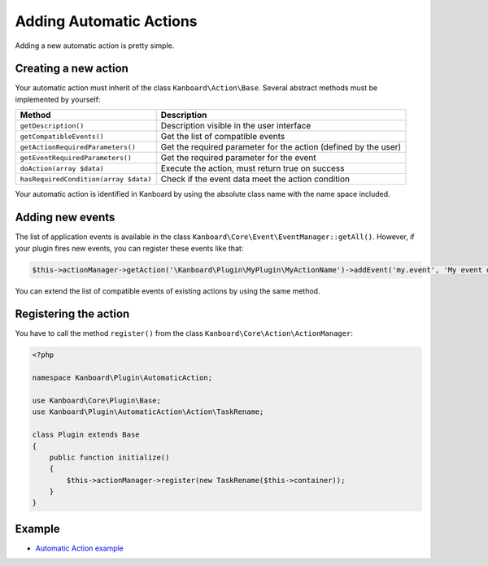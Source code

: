 Adding Automatic Actions
========================

Adding a new automatic action is pretty simple.

Creating a new action
---------------------

Your automatic action must inherit of the class
``Kanboard\Action\Base``. Several abstract methods must be implemented
by yourself:

+---------------------------------------+---------------------------------------------+
| Method                                | Description                                 |
+=======================================+=============================================+
| ``getDescription()``                  | Description visible in the user interface   |
+---------------------------------------+---------------------------------------------+
| ``getCompatibleEvents()``             | Get the list of compatible events           |
+---------------------------------------+---------------------------------------------+
| ``getActionRequiredParameters()``     | Get the required parameter for the action   |
|                                       | (defined by the user)                       |
+---------------------------------------+---------------------------------------------+
| ``getEventRequiredParameters()``      | Get the required parameter for the event    |
+---------------------------------------+---------------------------------------------+
| ``doAction(array $data)``             | Execute the action, must return true on     |
|                                       | success                                     |
+---------------------------------------+---------------------------------------------+
| ``hasRequiredCondition(array $data)`` | Check if the event data meet the action     |
|                                       | condition                                   |
+---------------------------------------+---------------------------------------------+

Your automatic action is identified in Kanboard by using the absolute
class name with the name space included.

Adding new events
-----------------

The list of application events is available in the class
``Kanboard\Core\Event\EventManager::getAll()``. However, if your plugin
fires new events, you can register these events like that:

.. code:: php

    $this->actionManager->getAction('\Kanboard\Plugin\MyPlugin\MyActionName')->addEvent('my.event', 'My event description');

You can extend the list of compatible events of existing actions by
using the same method.

Registering the action
----------------------

You have to call the method ``register()`` from the class
``Kanboard\Core\Action\ActionManager``:

.. code:: php

    <?php

    namespace Kanboard\Plugin\AutomaticAction;

    use Kanboard\Core\Plugin\Base;
    use Kanboard\Plugin\AutomaticAction\Action\TaskRename;

    class Plugin extends Base
    {
        public function initialize()
        {
            $this->actionManager->register(new TaskRename($this->container));
        }
    }

Example
-------

-  `Automatic Action
   example <https://github.com/kanboard/plugin-example-automatic-action>`__
